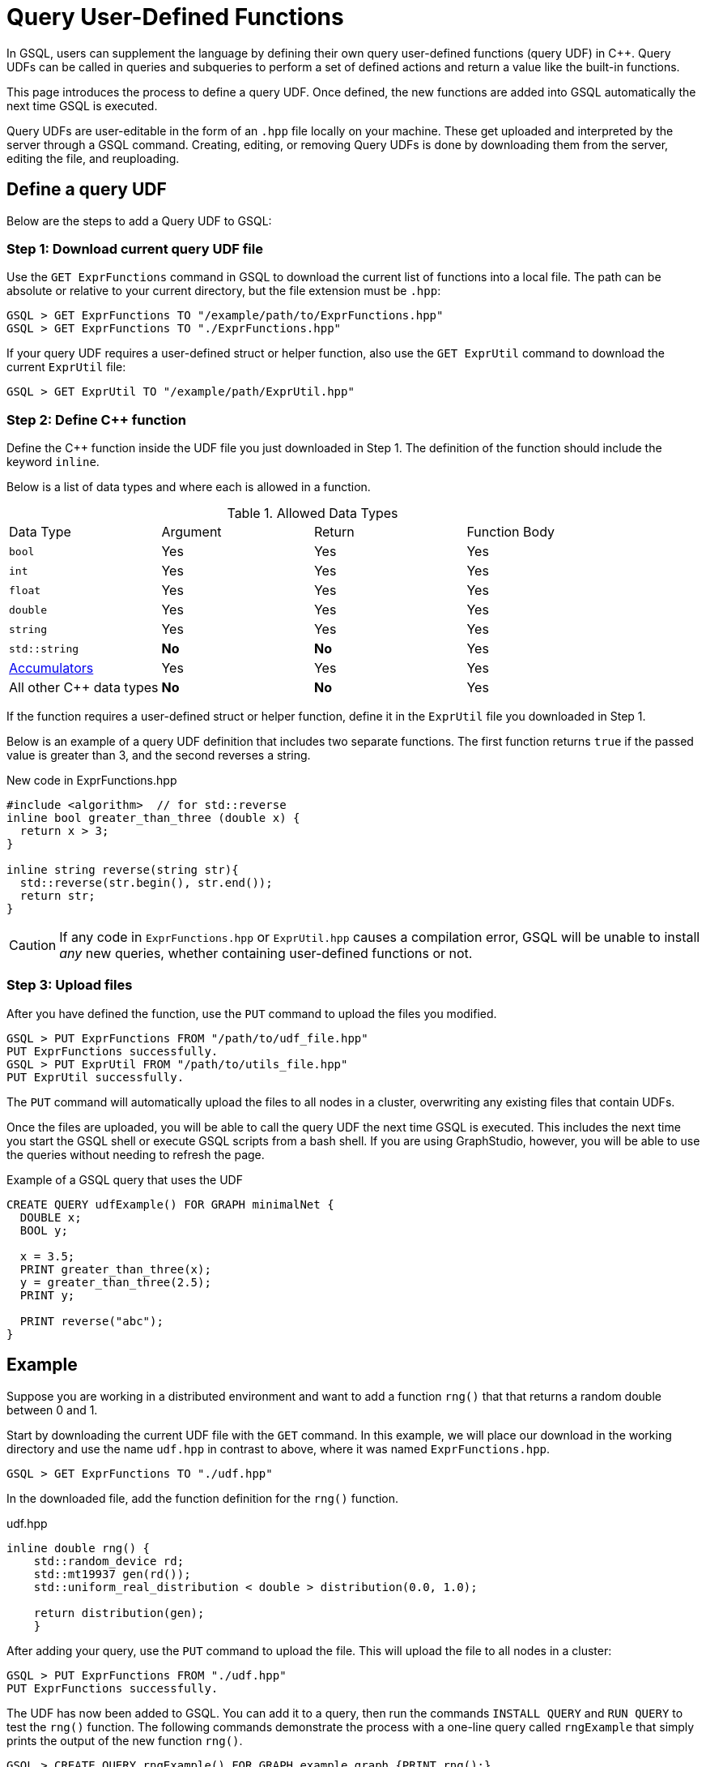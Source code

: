 = Query User-Defined Functions
:pp: {plus}{plus}

In GSQL, users can supplement the language by defining their own query user-defined functions (query UDF) in C{pp}. Query UDFs can be called in queries and subqueries to perform a set of defined actions and return a value like the built-in functions.

This page introduces the process to define a query UDF. Once defined, the new functions are added into GSQL automatically the next time GSQL is executed.

Query UDFs are user-editable in the form of an `.hpp` file locally on your machine. These get uploaded and interpreted by the server through a GSQL command. Creating, editing, or removing Query UDFs is done by downloading them from the server, editing the file, and reuploading.

== Define a query UDF

Below are the steps to add a Query UDF to GSQL:

=== Step 1: Download current query UDF file

Use the `GET ExprFunctions` command in GSQL to download the current list of functions into a local file. The path can be absolute or relative to your current directory, but the file extension must be `.hpp`:

[source,gsql]
----
GSQL > GET ExprFunctions TO "/example/path/to/ExprFunctions.hpp"
GSQL > GET ExprFunctions TO "./ExprFunctions.hpp"

----

If your query UDF requires a user-defined struct or helper function, also use the `GET ExprUtil` command to download the current `ExprUtil` file:

[source,gsql]
----
GSQL > GET ExprUtil TO "/example/path/ExprUtil.hpp"
----

=== Step 2: Define C{pp} function

Define the C{pp} function inside the UDF file you just downloaded in Step 1. The definition of the function should include the keyword `inline`.

Below is a list of data types and where each is allowed in a function.

.Allowed Data Types
|===
|Data Type | Argument | Return | Function Body
| `bool` | Yes | Yes | Yes
| `int` | Yes | Yes | Yes
| `float` | Yes | Yes | Yes
| `double` | Yes | Yes | Yes
| `string` | Yes | Yes | Yes
| `std::string` | *No* | *No* | Yes
| xref:accumulators.adoc[Accumulators] | Yes | Yes | Yes

| All other C{pp} data types | *No* | *No* | Yes
|===

If the function requires a user-defined struct or helper function, define it in the `ExprUtil` file you downloaded in Step 1.

Below is an example of a query UDF definition that includes two separate functions. The first function returns `true` if the passed value is greater than 3, and the second reverses a string.

.New code in ExprFunctions.hpp

[source,c++]
----
#include <algorithm>  // for std::reverse
inline bool greater_than_three (double x) {
  return x > 3;
}

inline string reverse(string str){
  std::reverse(str.begin(), str.end());
  return str;
}
----



[CAUTION]
====
If any code in `ExprFunctions.hpp` or `ExprUtil.hpp` causes a compilation error, GSQL will be unable to install _any_ new queries, whether containing user-defined functions or not.
====


=== Step 3: Upload files

After you have defined the function, use the `PUT` command to upload the files you modified.

[source,gsql]
----
GSQL > PUT ExprFunctions FROM "/path/to/udf_file.hpp"
PUT ExprFunctions successfully.
GSQL > PUT ExprUtil FROM "/path/to/utils_file.hpp"
PUT ExprUtil successfully.
----

The `PUT` command will automatically upload the files to all nodes in a cluster, overwriting any existing files that contain UDFs.

Once the files are uploaded, you will be able to call the query UDF the next time GSQL is executed. This includes the next time you start the GSQL shell or execute GSQL scripts from a bash shell. If you are using GraphStudio, however, you will be able to use the queries without needing to refresh the page.

.Example of a GSQL query that uses the UDF

[source,gsql]
----
CREATE QUERY udfExample() FOR GRAPH minimalNet {
  DOUBLE x;
  BOOL y;

  x = 3.5;
  PRINT greater_than_three(x);
  y = greater_than_three(2.5);
  PRINT y;

  PRINT reverse("abc");
}
----



== Example

Suppose you are working in a distributed environment and want to add a function `rng()` that that returns a random double between 0 and 1.

Start by downloading the current UDF file with the `GET` command. In this example, we will place our download in the working directory and use the name `udf.hpp` in contrast to above, where it was named `ExprFunctions.hpp`.

[source,gsql]
----
GSQL > GET ExprFunctions TO "./udf.hpp"
----

In the downloaded file, add the function definition for the `rng()` function.

.udf.hpp

[source,c++]
----
inline double rng() {
    std::random_device rd;
    std::mt19937 gen(rd());
    std::uniform_real_distribution < double > distribution(0.0, 1.0);

    return distribution(gen);
    }

----

After adding your query, use the `PUT` command to upload the file. This will upload the file to all nodes in a cluster:

[source,gsql]
----
GSQL > PUT ExprFunctions FROM "./udf.hpp"
PUT ExprFunctions successfully.
----

The UDF has now been added to GSQL. You can add it to a query, then run the commands `INSTALL QUERY` and `RUN QUERY` to test the `rng()` function. The following commands demonstrate the process with a one-line query called `rngExample` that simply prints the output of the new function `rng()`.

[source,gsql]
----
GSQL > CREATE QUERY rngExample() FOR GRAPH example_graph {PRINT rng();}
Successfully created queries: [rngExample].

GSQL > INSTALL QUERY rngExample
Start installing queries, about 1 minute ...
rngExample query: curl -X GET 'http://127.0.0.1:9000/query/example_graph/rngExample'. Add -H "Authorization: Bearer TOKEN" if authentication is enabled.
Select 'm1' as compile server, now connecting ...
Node 'm1' is prepared as compile server.

[=========================================================================================] 100% (1/1)
Query installation finished.

GSQL > RUN QUERY rngExample()
{
  "error": false,
  "message": "",
  "version": {
    "schema": 0,
    "edition": "enterprise",
    "api": "v2"
  },
  "results": [{"rng()": 0.51352}]
}
----
